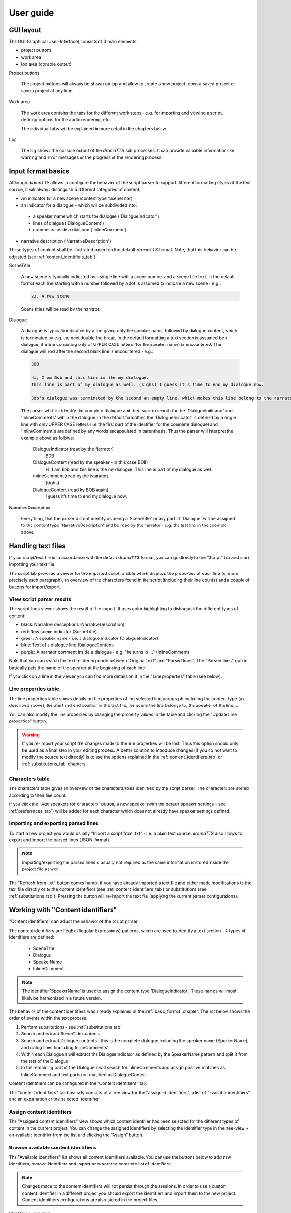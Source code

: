 .. _`user_guide`:

User guide
==========

GUI layout
----------

The GUI (Graphical User-Interface) consists of 3 main elements:

* project buttons
* work area
* log area (console output)

.. image:: gui_overview.png

Project buttons

    The project buttons will always be shown on top and allow to create a new project, open a saved project or save a
    project at any time.

Work area

    The work area contains the tabs for the different work steps - e.g. for importing and viewing a script, defining options
    for the audio rendering, etc.

    The individual tabs will be explained in more detail in the chapters below.

Log

    The log shows the console output of the *dramaTTS* sub processes. It can provide valuable information like warning
    and error messages or the progress of the rendering process.

.. _basic_format:

Input format basics
-------------------

Although *dramaTTS* allows to configure the behavior of the script parser to support different formatting styles of the
text source, it will always distinguish 5 different categories of content:

* An indicator for a new scene (content type 'SceneTitle')
* an indicator for a dialogue - which will be subdivided into:
 * a speaker name which starts the dialogue ('DialogueIndicator')
 * lines of dialgue ('DialogueContent')
 * comments inside a dialgoue ('InlineComment')
* narrative description ('NarrativeDescription')

These types of content shall be illustrated based on the default *dramaTTS* format. Note, that this behavior can be
adjusted (see :ref:`content_identifiers_tab`).

SceneTitle

    A new scene is typically indicated by a single line with a scene number and a scene title text. In the default
    format each line starting with a number followed by a dot is assumed to indicate a new scene - e.g.:

    .. code::

        23. A new scene

    Scene titles will be read by the narrator.

Dialogue

    A dialogue is typically indicated by a line giving only the speaker name, followed by dialogue content, which is
    terminated by e.g. the next double line break. In the default formatting a text section is assumed be a dialogue, if
    a line consisting only of UPPER CASE letters (for the speaker name) is encountered. The dialogue will end after the
    second blank line is encountered - e.g.:

    .. code-block:: none

        BOB

        Hi, I am Bob and this line is the my dialogue.
        This line is part of my dialogue as well. (sighs) I guess it's time to end my dialogue now.

        Bob's dialogue was terminated by the second an empty line, which makes this line belong to the narrator.

    The parser will first identify the complete dialogue and then start to search for the 'DialogueIndicator' and
    'InlineComments' within the dialogue.
    In the default formatting the 'DialogueIndicator' is defined by a single line with only UPPER CASE
    letters (i.e. the first part of the identifier for the complete dialogue) and 'InlineComment's are defined by
    any words encapsulated in parenthesis. Thus the parser will interpret the example above as follows:

        DialogueIndicator (read by the Narrator)
            BOB

        DialogueContent (read by the speaker - in this case BOB)
            Hi, I am Bob and this line is the my dialogue.
            This line is part of my dialogue as well.

        InlineComment (read by the Narrator)
            (sighs)

        DialogueContent (read by BOB again)
            I guess it's time to end my dialogue now.

NarrativeDescription

    Everything, that the parser did not identify as being a 'SceneTitle' or any part of 'Dialogue' will be assigned to
    the content type 'NarrativeDescription' and be read by the narrator - e.g. the last line in the example above.

.. _script_tab:

Handling text files
-------------------

If your script/text file is in accordance with the default *dramaTTS* format, you can go direcly to the "Script" tab
and start importing your text file.

.. image:: script_tab.png

The script tab provides a viewer for the imported script, a table which displays the properties of each line (or more
precisely each paragraph), an overview of the characters found in the script (including their line counts) and a couple
of buttons for import/export.

View script parser results
~~~~~~~~~~~~~~~~~~~~~~~~~~

The script lines viewer shows the result of the import. It uses color highlighting to distinguish the different
types of content:

* black: Narrative descriptions (NarrativeDescription)
* red: New scene indicator (SceneTitle)
* green: A speaker name - i.e. a dialogue indicator (DialogueIndicator)
* blue: Text of a dialogue line (DialogueContent)
* purple: A narrator comment inside a dialogue - e.g. "he turns to ..." (InlineComment)

Note that you can switch the text rendering mode between "Original text" and "Parsed lines". The "Parsed lines"
option basically puts the name of the speaker at the beginning of each line.

If you click on a line in the viewer you can find more details on it in the "Line properties" table (see below).

Line properties table
~~~~~~~~~~~~~~~~~~~~~

The line properties table shows details on the properties of the selected line/paragraph including the content type
(as described above), the start and end position in the text file, the scene the line belongs to, the speaker of the
line,...

You can also modify the line properties by changing the property values in the table and clicking the
"Update Line properties" button.

.. warning::

    If you re-import your script the changes made to the line properties will be lost. Thus this option should only
    be used as a final step in your editing process. A better solution to introduce changes (if you do not want to
    modify the source text directly) is to use the options explained in the :ref:`content_identifiers_tab` or
    :ref:`substitutions_tab` chapters.

.. _characters_table:

Characters table
~~~~~~~~~~~~~~~~

The characters table gives an overview of the characters/roles identified by the script parser. The characters are
sorted according to their line count.

If you click the "Add speakers for characters" button, a new speaker (with the default speaker settings - see
:ref:`preferences_tab`) will be added for each character which does not already have speaker settings defined.

Importing and exporting parsed lines
~~~~~~~~~~~~~~~~~~~~~~~~~~~~~~~~~~~~

To start a new project you would usually "Import a script from .txt" - i.e. a plain text source.
*dramaTTS* also allows to export and import the parsed lines (JSON-format).

.. note::

    Importing/exporting the parsed lines is usually not required as the same information is stored inside the
    project file as well.

The "Refresh from .txt" button comes handy, if you have already imported a text file and either made modifications
to the text file directly or to the content identifiers (see :ref:`content_identifiers_tab`) or substitutions
(see :ref:`substitutions_tab`).
Pressing the button will re-import the text file (applying the current parser configurations).

.. _content_identifiers_tab:

Working with "Content identifiers"
----------------------------------

"Content identifiers" can adjust the behavior of the script parser.

The content identifiers are RegEx (Regular Expressions) patterns, which are used to identify a text
section - 4 types of identifiers are defined:

    * SceneTitle
    * Dialogue
    * SpeakerName
    * InlineComment.

.. note::

    The identifier 'SpeakerName' is used to assign the content type 'DialogueIndicator'. These
    names will most likely be harmonized in a future version.

The behavior of the content identifiers was already explained in the :ref:`basic_format` chapter.
The list below shows the order of events within the text process.

1. Perform substitutions - see :ref:`substitutions_tab`
2. Search and extract SceneTitle contents
3. Search and extract Dialogue contents - this is the complete dialogue including the speaker name (SpeakerName),
   and dialog lines (including InlineComments)
4. Within each Dialogue it will extract the DialogueIndicator as defined by the SpeakerName pattern and split it from the
   rest of the Dialogue
5. In the remaining part of the Dialogue it will search for InlineComments and assign positive matches as InlineComment
   and text parts not matched as DialogueContent

Content identifiers can be configured in the "Content identifiers" tab.

.. image:: content_identifiers_tab.png

The "content identifiers" tab basically consists of a tree view for the "assigned identifiers", a list of "available
identifiers" and an explanation of the selected "identifier".

Assign content identifiers
~~~~~~~~~~~~~~~~~~~~~~~~~~

The "Assigned content identifiers" view shows which content identifier has been selected for the different types of
content in the current project.
You can change the assigned identifiers by selecting the identifier type in the tree-view + an available identifier
from the list and clicking the "Assign" button.

Browse available content identifiers
~~~~~~~~~~~~~~~~~~~~~~~~~~~~~~~~~~~~

The "Available identifiers" list shows all content identifiers available. You can use the buttons below to add new
identifiers, remove identifiers and import or export the complete list of identifiers.

.. note::

    Changes made to the content identifiers will not persist through the sessions. In order to use a custom
    content identifier in a different project you should export the identifiers and import them to the new project.
    Content identifiers configurations are also stored in the project files.

Identifier parameters

    Identifier parameters are shown to explain how the content identifiers work. To explain how the RegEx patterns
    works the "info" and an "example" field is available.

    If you create your own identifiers you should always add an example. When pressing the "Update parameters" button
    *dramaTTS* will perform a check, to see if your example is matched by the RegEx and display the result in the log.

.. note::

    Although lots of different formats can be identified using (more or less complex) identifiers, the process still
    relies on having consistency throughout the text document and being "machine" distinguishable. E.g. if a speaker
    name (as a DialogueIndicator) and a narrative comment share the format ("\\nBob Miller\\n" vs. "\\nEnter Bob\\n" -
    where \\n denotes a line break) the defined Regex might find "false" matches.
    Hence in some cases it makes sense make some changes to the document before importing or use substitutions (see
    :ref:`substitutions_tab`) to define some replacements (e.g. you could add some special characters to common director
    instructions like "Enter ..." to distinguish them from character names)

.. _substitutions_tab:

Substitutions
-------------

Substitutions provide the possibility to replace words in the text before the script parser is started.
Substitutions can be defined in the "Substitutions" tab.

.. image:: substitutions_tab.png

The substitutions consist either of a simple search text or a RegEx pattern. In both cases a substitution text has
to be defined as a replacement.

Defined substitutions in the table can be modified and saved by clicking the "Update entries" button.
The "Add entry" and "Remove entry" buttons can be used to extend the list or remove the selected substitution.
Substitutions can also be exported and imported to a json-file to be shared between projects.
You can also define a default substitutions file, which is loaded on startup - see :ref:`preferences_tab`.

.. _speakers_tab:

Configure speakers
------------------

In order to give a character a distinctive voice, you will have to define its speaker settings. Speakers can be added,
modified and ex- or imported in the "Speakers" tab.

.. image:: speakers_tab.png

Browsing, adding and removing speakers
~~~~~~~~~~~~~~~~~~~~~~~~~~~~~~~~~~~~~~

The list box in the top left corner shows the defined speakers (if you have clicked the "Add speakers" button in the
script tab - you should see all characters defined in the play here). With the buttons below the speaker list
speakers can be removed or new speakers can be added.

.. note::

    The speaker name must match the character name (case sensitive) - see also characters table in
    :ref:`characters_table`.
    Lines of a character, who does not have a speaker defined, will be read by the "Narrator".

You can also export and import the speaker definition's.

Speaker parameters
~~~~~~~~~~~~~~~~~~

The speaker parameters table shows the parameters (voice name, pitch, tempo and volume) for the selected speaker.
You can change the parameters and use "Update speaker parameters" button to save the changes.

.. note::

    Although you can define the volume for each speaker to compensate differences in the loudness of individual
    voices, a more convenient way is to select the "normalize audio" option (see :ref:`render_tab`), which will
    automatically adjust the volume in the rendered audio files to a predefined dB-level.

Play a test phrase
~~~~~~~~~~~~~~~~~~

Below the speaker parameters you have a text field to define a test phrase. By clicking on the "Play test phrase"
button the test phrase will be rendered with the currently defined speaker parameters.

.. note::

    Rendering the test phrase may take a while for long test phrases and of course you need *festival* and *SoX*
    being installed and correctly configured (check the console output on start-up or see :ref:`render_tab`).

Convert a speaker to a comment
~~~~~~~~~~~~~~~~~~~~~~~~~~~~~~

The "speaker to comment" button allows to automatically add a substitution for the selected speaker name. This can
be useful, if a line has mistakenly been identified as a speaker name.
E.g. in the example below a text line containing only the word "Retires" has been identified as a speaker
and been added by the "Add speakers" method (since it matches the identifier for a speaker name).

.. image:: convert_speaker_to_comment1.png

By selecting the wrong "speaker" and clicking on the "Convert speaker to comment" button, the "speaker" will be
removed from the speaker list and simultaneously a substitution will be created by pre-/appending the
prefixes/suffixes to the search and substitution string will be added to the substitutions list -
in the example above this will result in:

.. image:: convert_speaker_to_comment2.png

If the script is now re-imported "(Retires)" will not be treated as a speaker (assuming that Speaker names do not
allow parenthesis in this case).

.. _render_tab:

Render audio
------------

To render the script to audio files go to the "Render" tab. Here you can configure the options for the audio renderer
and start the rendering process.

.. image:: render_tab.png

The render tab also shows, if the *festival* and *SoX* applications are configured correctly. If true, you will see
the version number of the applications displayed in the text boxes on the top.

Following options can be defined for the audio renderer:

Output files and folders
~~~~~~~~~~~~~~~~~~~~~~~~

Before you start rendering it is mandatory to define an output folder to store the generated wave-files.

Inside the output folder *dramaTTS* will create a sub-folder for each scene - called "scene_XXX" (where XXX will be
replaced with the scene numbers e.g. "scene_003").

In the rendering process a wave-file for each line/paragraph will be created.
The wave-files will be named "scene_XXX_line_YYY.wav" - e.g. "scene_003_line_002.wav". After having rendered all
lines of all scenes the individual wav-files will be merged to a single wave file for each scene - i.e. at
the end of the rendering process you will see e.g. a "scene_003.wav" in the output-folder.

.. note::

    After the render is completed you will actually have the recording in two versions - a) the scene files and b)
    the individual line files in scene sub-folders. You can of course delete the scene sub-folders - however this
    will prevent certain post-processing and corrective actions (see below) - so it is recommended to keep the files
    in the sub-folders as long as you plan to make modifications to the project.

Configure render options
~~~~~~~~~~~~~~~~~~~~~~~~

Combine output to one file

    This option will - additionally to the scene and line files - create a single wave-file for the whole play, which
    will be stored on the same level as the output-folder and also have the name of the output-folder appended by a
    ".wav"

First scene/last scene spin boxes

    With these spin boxes you can limit the rendering process to a certain range of scenes - e.g. useful if you found
    a mistake in a specific scene and do not want to render the complete script again.

    .. note::

        **Regarding the first scene**

        If the first line in the text source is not a 'SceneTitle', *dramaTTS* will create a new scene named "Preface"
        and assign all text up to the first SceneTitle to this scene (scene number 0). In this case the first real scene
        in the text would actually be scene number 1. This situation is the most common scenario.

        If however the text starts directly with a SceneTitle, then this first real scene will be scene number 0.

        **Regarding the last scene**

        Consider the numbering issues mentioned above as well.
        Setting the last scene to 0 means to render from the start scene to the end of the play.

Render only one speaker

    If the "Render only one speaker" option is checked you may select any of the characters found in the play and
    only the lines belonging to this character will rendered.
    This is useful, if you are unhappy with the rendered audio output of a specific speaker and want re-rendering the
    lines of the speaker with adjusted speaker settings.
    This option can also be used in combination with the scene range limiter described above.

    .. note::

        If you want to use this option to re-render the lines of a specific speaker, you must not delete the individual
        line wave files in the scene sub-folders. After having re-rendered the lines of a specific speaker all scene
        files will be re-build as well.

Normalize audio & dB level

    If this option is checked the individual line files will automatically be normalized to the dB level defined by the
    dB level spin box.

    .. note:: You can also normalize the files as a post-processing step (see below).

CPU threads

    *dramaTTS* supports multi-processing for rendering the audio output, which can significantly reduce render times.
    In order to achieve fast render times you should select as many threads as (virtual) CPU cores you can spare.

    Render times can vary significantly depending on your system, the length of the text and the voices used. To render
    a complete typical drama/screen play script with the default voices a core i5 CPU running on 4 threads might easily
    require 1-2 hours of render time.

Use festival server

    The *festival* application can also work in a client-server mode - see the `festival documentation`_ for details.

    .. note::

        If this option is selected *dramaTTS* will assume, that a *festival* server is running on the specified hostname
        (which can also be an IP-address) and port.
        To use server option the *festival_client* application has to be configured correctly -
        see :ref:`preferences_tab`.

Starting and stopping the render process
~~~~~~~~~~~~~~~~~~~~~~~~~~~~~~~~~~~~~~~~

The "Start render" button starts the rendering process.

The progress of the rendering process will be displayed in the log.

When you press the "Cancel Render" button the program will cancel all lines, which have not yet been scheduled for
rendering. However the currently running threads will not be killed immediately. The program will wait until they have
finished their rendering tasks, which might take a while.
A status message about the remaining running threads will be shown in the log.

Post processing
~~~~~~~~~~~~~~~

*dramaTTS* currently only supports limited post-processing options.

The "normalize audio" and "combine to one file" buttons will perform the same actions as described for the
corresponding render options above.

The "remove temp. files" deletes the line wave files. Note that this prevents further post-processing and
re-rendering strategies.

.. _preferences_tab:

Adjust program preferences
--------------------------

The preferences tab provides some configuration options and default settings.

.. image:: preferences_tab.png

Executable paths

    Here you can defined the path to the required external applications for audio rendering - i.e. *festival* and its
    components (*text2wave* and the *festival_client* script) and *SoX*.

    If the tools are added to your system PATH, *dramaTTS* should be able to determine the file locations automatically.

Default render options

    For some render settings presets can be defined, which will be used when creating a new project (for details on the
    meaning of these options see the :ref:`render_tab` chapter).

Speaker options

    If you check the "Import speakers" option, you can define a file with exported speaker settings, which will be
    imported on start-up.

    You can also define the default configuration for the "Narrator" and the "default speaker".
    The "default speaker" defines the initial speaker settings, when a speaker is added (via the "Add speakers" or "Add
    speaker" buttons).

Substitutions

    Analogous to the "Import speakers" option above, but for substitutions.

With the "Save preferences" button you can save the current preferences to *dramaTTS*'s config file (which is located in
the current users home folder and named ".dramatts_config.json" - if you can't find it, you might need to change your
file browsers view settings to show hidden files).

You can also export and import the preferences to another file.

.. target-notes::

.. _festival documentation: http://www.cstr.ed.ac.uk/projects/festival/manual/festival_28.html#SEC129
